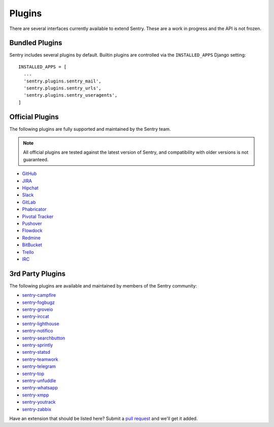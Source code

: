Plugins
=======

There are several interfaces currently available to extend Sentry. These
are a work in progress and the API is not frozen.

Bundled Plugins
---------------

Sentry includes several plugins by default. Builtin plugins are controlled via the
``INSTALLED_APPS`` Django setting::

    INSTALLED_APPS = [
      ...
      'sentry.plugins.sentry_mail',
      'sentry.plugins.sentry_urls',
      'sentry.plugins.sentry_useragents',
    ]

.. describe:: sentry.plugins.sentry_urls

    Enables auto tagging of urls based on the Http interface contents.

.. describe:: sentry.plugins.sentry_mail

    Enables email notifications when new events or regressions happen.

.. describe:: sentry.plugins.sentry_useragents

    Enables auto tagging of browsers and operating systems based on the
    ``User-Agent`` header in the HTTP interface.

    .. versionadded:: 4.5.0

Official Plugins
----------------

The following plugins are fully supported and maintained by the Sentry team.

.. note:: All official plugins are tested against the latest version of Sentry,
          and compatibility with older versions is not guaranteed.

* `GitHub <https://github.com/getsentry/sentry-github>`_
* `JIRA <https://github.com/getsentry/sentry-jira>`_
* `Hipchat <https://github.com/getsentry/sentry-hipchat-ac>`_
* `Slack <https://github.com/getsentry/sentry-slack>`_
* `GitLab <https://github.com/getsentry/sentry-gitlab>`_
* `Phabricator <https://github.com/getsentry/sentry-phabricator>`_
* `Pivotal Tracker <https://github.com/getsentry/sentry-pivotal>`_
* `Pushover <https://github.com/getsentry/sentry-pushover>`_
* `Flowdock <https://github.com/getsentry/sentry-flowdock>`_
* `Redmine <https://github.com/getsentry/sentry-redmine>`_
* `BitBucket <https://github.com/getsentry/sentry-bitbucket>`_
* `Trello <https://github.com/getsentry/sentry-trello>`_
* `IRC <https://github.com/getsentry/sentry-irc>`_

3rd Party Plugins
-----------------

The following plugins are available and maintained by members of the Sentry community:

* `sentry-campfire <https://github.com/mkhattab/sentry-campfire>`_
* `sentry-fogbugz <https://github.com/glasslion/sentry-fogbugz>`_
* `sentry-groveio <https://github.com/mattrobenolt/sentry-groveio>`_
* `sentry-irccat <https://github.com/russss/sentry-irccat>`_
* `sentry-lighthouse <https://github.com/gthb/sentry-lighthouse>`_
* `sentry-notifico <https://github.com/lukegb/sentry-notifico>`_
* `sentry-searchbutton <https://github.com/timmyomahony/sentry-searchbutton>`_
* `sentry-sprintly <https://github.com/mattrobenolt/sentry-sprintly>`_
* `sentry-statsd <https://github.com/dreadatour/sentry-statsd>`_
* `sentry-teamwork <https://github.com/getsentry/sentry-teamwork>`_
* `sentry-telegram <https://github.com/butorov/sentry-telegram>`_
* `sentry-top <https://github.com/getsentry/sentry-top>`_
* `sentry-unfuddle <https://github.com/rkeilty/sentry-unfuddle>`_
* `sentry-whatsapp <https://github.com/ecarreras/sentry-whatsapp>`_
* `sentry-xmpp <https://github.com/chroto/sentry-xmpp>`_
* `sentry-youtrack <https://github.com/bogdal/sentry-youtrack>`_
* `sentry-zabbix <https://github.com/m0n5t3r/sentry-zabbix>`_

Have an extension that should be listed here? Submit a `pull request
<https://github.com/getsentry/sentry/edit/master/docs/plugins.rst>`_ and we'll get it added.
